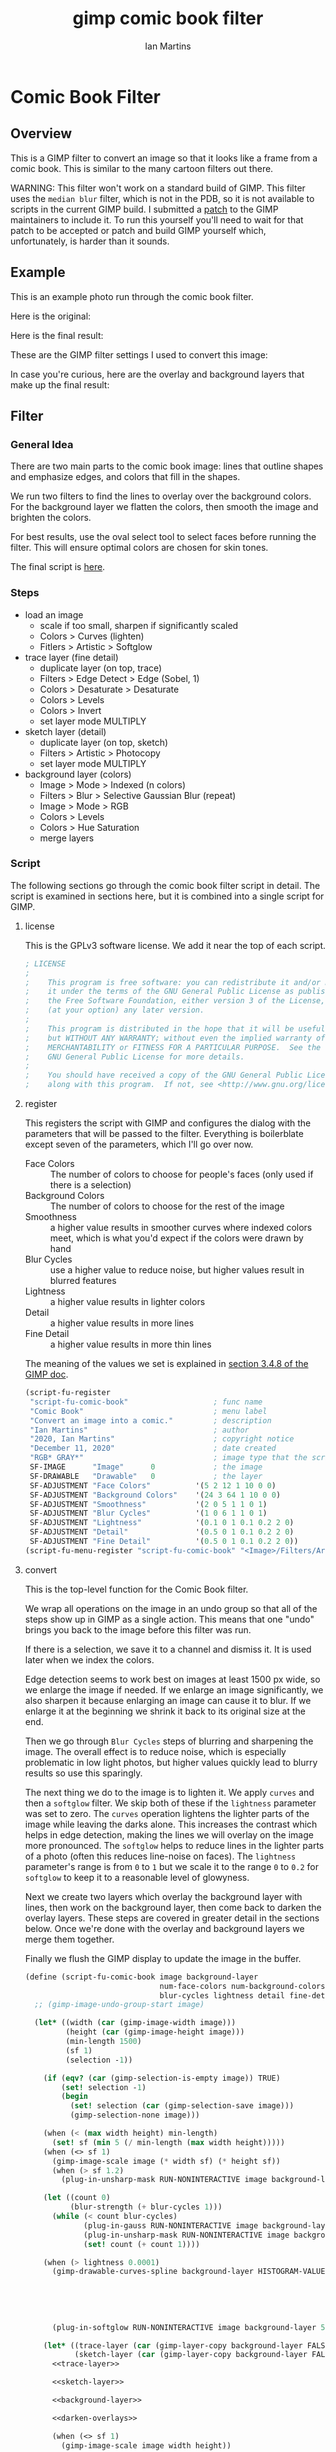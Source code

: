 # -*- eval: (add-hook 'after-save-hook (lambda () (save-excursion (org-babel-goto-named-src-block "generate") (org-babel-execute-src-block))) nil 'local); -*-
#+title: gimp comic book filter
#+author: Ian Martins
#+email: ianxm@jhu.edu
* Comic Book Filter
** Overview
This is a GIMP filter to convert an image so that it looks like a
frame from a comic book.  This is similar to the many cartoon filters
out there.

WARNING: This filter won't work on a standard build of GIMP.  This
filter uses the =median blur= filter, which is not in the PDB, so it
is not available to scripts in the current GIMP build.  I submitted a
[[https://gitlab.gnome.org/GNOME/gimp/-/merge_requests/405][patch]] to the GIMP maintainers to include it.  To run this yourself
you'll need to wait for that patch to be accepted or patch and build
GIMP yourself which, unfortunately, is harder than it sounds.
** Example
This is an example photo run through the comic book filter.

Here is the original:
[[https://ianxm-githubfiles.s3.amazonaws.com/gimp-comic-book/utah_orig_2.jpg]]

Here is the final result:
[[https://ianxm-githubfiles.s3.amazonaws.com/gimp-comic-book/utah_comic_2.jpg]]

These are the GIMP filter settings I used to convert this image:
[[https://ianxm-githubfiles.s3.amazonaws.com/gimp-comic-book/utah_dialog_2.jpg]]

In case you're curious, here are the overlay and background layers
that make up the final result:
[[https://ianxm-githubfiles.s3.amazonaws.com/gimp-comic-book/utah_overlays_2.jpg]]
[[https://ianxm-githubfiles.s3.amazonaws.com/gimp-comic-book/utah_background_2.jpg]]

** Filter
*** General Idea
There are two main parts to the comic book image: lines that
outline shapes and emphasize edges, and colors that fill in the
shapes.

We run two filters to find the lines to overlay over the background
colors.  For the background layer we flatten the colors, then smooth
the image and brighten the colors.

For best results, use the oval select tool to select faces before
running the filter.  This will ensure optimal colors are chosen for
skin tones.

The final script is [[file:scripts/comic-book.scm][here]].

*** Steps
- load an image
  - scale if too small, sharpen if significantly scaled
  - Colors > Curves (lighten)
  - Fitlers > Artistic > Softglow
- trace layer (fine detail)
  - duplicate layer (on top, trace)
  - Filters > Edge Detect > Edge (Sobel, 1)
  - Colors > Desaturate > Desaturate
  - Colors > Levels
  - Colors > Invert
  - set layer mode MULTIPLY
- sketch layer (detail)
  - duplicate layer (on top, sketch)
  - Filters > Artistic > Photocopy
  - set layer mode MULTIPLY
- background layer (colors)
  - Image > Mode > Indexed (n colors)
  - Filters > Blur > Selective Gaussian Blur (repeat)
  - Image > Mode > RGB
  - Colors > Levels
  - Colors > Hue Saturation
  - merge layers
*** Script

The following sections go through the comic book filter script in
detail.  The script is examined in sections here, but it is combined
into a single script for GIMP.

**** license

This is the GPLv3 software license.  We add it near the top of each script.

#+name: license
#+begin_src scheme
; LICENSE
;
;    This program is free software: you can redistribute it and/or modify
;    it under the terms of the GNU General Public License as published by
;    the Free Software Foundation, either version 3 of the License, or
;    (at your option) any later version.
;
;    This program is distributed in the hope that it will be useful,
;    but WITHOUT ANY WARRANTY; without even the implied warranty of
;    MERCHANTABILITY or FITNESS FOR A PARTICULAR PURPOSE.  See the
;    GNU General Public License for more details.
;
;    You should have received a copy of the GNU General Public License
;    along with this program.  If not, see <http://www.gnu.org/licenses/>.
#+end_src
**** register
This registers the script with GIMP and configures the dialog with the
parameters that will be passed to the filter.  Everything is
boilerblate except seven of the parameters, which I'll go over now.

- Face Colors :: The number of colors to choose for people's faces
  (only used if there is a selection)
- Background Colors :: The number of colors to choose for the rest of
  the image
- Smoothness :: a higher value results in smoother curves where
  indexed colors meet, which is what you'd expect if the colors were
  drawn by hand
- Blur Cycles :: use a higher value to reduce noise, but higher values
  result in blurred features
- Lightness :: a higher value results in lighter colors
- Detail :: a higher value results in more lines
- Fine Detail :: a higher value results in more thin lines

The meaning of the values we set is explained in [[https://docs.gimp.org/2.8/en/gimp-using-script-fu-tutorial-first-script.html][section 3.4.8 of the
GIMP doc]].

#+name: register-comic-book
#+begin_src scheme
    (script-fu-register
     "script-fu-comic-book"                   ; func name
     "Comic Book"                             ; menu label
     "Convert an image into a comic."         ; description
     "Ian Martins"                            ; author
     "2020, Ian Martins"                      ; copyright notice
     "December 11, 2020"                      ; date created
     "RGB* GRAY*"                             ; image type that the script works on
     SF-IMAGE      "Image"      0             ; the image
     SF-DRAWABLE   "Drawable"   0             ; the layer
     SF-ADJUSTMENT "Face Colors"          '(5 2 12 1 10 0 0)
     SF-ADJUSTMENT "Background Colors"    '(24 3 64 1 10 0 0)
     SF-ADJUSTMENT "Smoothness"           '(2 0 5 1 1 0 1)
     SF-ADJUSTMENT "Blur Cycles"          '(1 0 6 1 1 0 1)
     SF-ADJUSTMENT "Lightness"            '(0.1 0 1 0.1 0.2 2 0)
     SF-ADJUSTMENT "Detail"               '(0.5 0 1 0.1 0.2 2 0)
     SF-ADJUSTMENT "Fine Detail"          '(0.5 0 1 0.1 0.2 2 0))
    (script-fu-menu-register "script-fu-comic-book" "<Image>/Filters/Artistic")
#+end_src
**** convert

This is the top-level function for the Comic Book filter.

We wrap all operations on the image in an undo group so that all of
the steps show up in GIMP as a single action.  This means that one
"undo" brings you back to the image before this filter was run.

If there is a selection, we save it to a channel and dismiss it.  It
is used later when we index the colors.

Edge detection seems to work best on images at least 1500 px wide, so
we enlarge the image if needed.  If we enlarge an image significantly,
we also sharpen it because enlarging an image can cause it to blur.
If we enlarge it at the beginning we shrink it back to its original
size at the end.

Then we go through =Blur Cycles= steps of blurring and sharpening the
image.  The overall effect is to reduce noise, which is especially
problematic in low light photos, but higher values quickly lead to
blurry results so use this sparingly.

The next thing we do to the image is to lighten it.  We apply =curves=
and then a =softglow= filter.  We skip both of these if the
=lightness= parameter was set to zero.  The =curves= operation
lightens the lighter parts of the image while leaving the darks alone.
This increases the contrast which helps in edge detection, making the
lines we will overlay on the image more pronounced.  The =softglow=
helps to reduce lines in the lighter parts of a photo (often this
reduces line-noise on faces).  The =lightness= parameter's range is
from =0= to =1= but we scale it to the range =0= to =0.2= for
=softglow= to keep it to a reasonable level of glowyness.

Next we create two layers which overlay the background layer with
lines, then work on the background layer, then come back to darken the
overlay layers.  These steps are covered in greater detail in the
sections below.  Once we're done with the overlay and background
layers we merge them together.

Finally we flush the GIMP display to update the image in the buffer.

#+name: convert-comic-book
#+begin_src scheme :noweb no-export
  (define (script-fu-comic-book image background-layer
                                num-face-colors num-background-colors smoothness
                                blur-cycles lightness detail fine-detail)
    ;; (gimp-image-undo-group-start image)

    (let* ((width (car (gimp-image-width image)))
           (height (car (gimp-image-height image)))
           (min-length 1500)
           (sf 1)
           (selection -1))

      (if (eqv? (car (gimp-selection-is-empty image)) TRUE)
          (set! selection -1)
          (begin 
            (set! selection (car (gimp-selection-save image)))
            (gimp-selection-none image)))

      (when (< (max width height) min-length)
        (set! sf (min 5 (/ min-length (max width height)))))
      (when (<> sf 1)
        (gimp-image-scale image (* width sf) (* height sf))
        (when (> sf 1.2)
          (plug-in-unsharp-mask RUN-NONINTERACTIVE image background-layer 3 0.5 0)))

      (let ((count 0)
            (blur-strength (+ blur-cycles 1)))
        (while (< count blur-cycles)
               (plug-in-gauss RUN-NONINTERACTIVE image background-layer blur-strength blur-strength 0)
               (plug-in-unsharp-mask RUN-NONINTERACTIVE image background-layer (- blur-strength 1) 0.3 0.3)
               (set! count (+ count 1))))

      (when (> lightness 0.0001)
        (gimp-drawable-curves-spline background-layer HISTOGRAM-VALUE 10 (list->vector (list
                                                                                        0.0 0.0
                                                                                        0.05 0.0
                                                                                        0.2 (+ 0.2 (* lightness 0.2))
                                                                                        0.5  (+ 0.5 (* lightness 0.05))
                                                                                        1.0 1.0)))
        (plug-in-softglow RUN-NONINTERACTIVE image background-layer 5 (* lightness 0.2) 0.5))

      (let* ((trace-layer (car (gimp-layer-copy background-layer FALSE)))
             (sketch-layer (car (gimp-layer-copy background-layer FALSE))))
        <<trace-layer>>

        <<sketch-layer>>

        <<background-layer>>

        <<darken-overlays>>

        (when (<> sf 1)
          (gimp-image-scale image width height))

        (set! background-layer (car (gimp-image-flatten image))))

      (when (<> selection -1)
        (gimp-image-select-item image CHANNEL-OP-ADD selection)
        (gimp-image-remove-channel image selection)))

    ;; (gimp-image-undo-group-end image)
    (gimp-displays-flush))
#+end_src

Here we create a "trace layer" that traces over lines.  It adds thin
lines wherever there are edges in the image.  The trace layer usually
picks up some details that the sketch layer misses.

We duplicate the background and add the new layer to the top.  We
lighten the new layer with =curves= to wash out any glare or shiny
spots so they aren't picked up by the edge detection.  We also add a
layer mask to cut a hole in the layer where there are faces to prevent
the trace layer from outlining teeth or filling in eyes, both of which
it has a tendency to do and both are a bad look.  We use a gradient to
blend the layer out so there aren't sharp edges.

The main work is done by the Sobel Edge Detection filter, which we run
on the new layer.  We desaturate to convert to greyscale since we
don't want color info.  Then we adjust levels in the trace layer to
stengthen the most significant lines and dim the noise.  We use the
=Fine Detail= parameter to control this adjustment.  If =Fine Detail=
is turned down to zero, we skip this step entirely.

Finally we invert the trace layer and set its mode to =MULTIPLY= so
that the lines show up overlayed on the background.

#+name: trace-layer
#+begin_src scheme
  (when (> fine-detail 0.0001)
    (gimp-image-add-layer image trace-layer 0)
    (gimp-item-set-name trace-layer "trace")
    (gimp-image-set-active-layer image trace-layer)

    (when (<> selection -1)
      (let ((mask (car (gimp-layer-create-mask trace-layer ADD-MASK-WHITE)))
            (p-bg (car (gimp-context-get-background)))
            (p-fg (car (gimp-context-get-foreground)))
            (p-metric (car (gimp-context-get-distance-metric)))
            (p-grad (car (gimp-context-get-gradient))))
        (gimp-image-select-item image CHANNEL-OP-ADD selection)
        (gimp-layer-add-mask trace-layer mask)
        (gimp-layer-set-edit-mask trace-layer TRUE)
        (gimp-context-set-background '(0 0 0))
        (gimp-context-set-foreground '(255 255 255))
        (gimp-context-set-distance-metric 0)
        (gimp-context-set-gradient-fg-bg-rgb)
        (gimp-drawable-edit-gradient-fill mask GRADIENT-SHAPEBURST-SPHERICAL 0 FALSE 1 0 TRUE 0 0 1 1)
        (gimp-selection-none image)
        ;; revert settings
        (gimp-layer-set-edit-mask trace-layer FALSE)
        (gimp-context-set-background p-bg)
        (gimp-context-set-foreground p-fg)
        (gimp-context-set-distance-metric p-metric)
        (gimp-context-set-gradient p-grad)))

    (gimp-drawable-desaturate trace-layer DESATURATE-LUMINANCE)
    (plug-in-edge RUN-NONINTERACTIVE image trace-layer 1 2 0)

    (let* ((detail-inv (- 1 fine-detail))
           (detail-low (* detail-inv 0.6))   ; range from 0.6 (lowest) to 0 (highest)
           (detail-high (+ detail-low 0.3))) ; range from 0.9 (lowest) to 0.5 (highest)
      (gimp-drawable-levels trace-layer
                            HISTOGRAM-VALUE
                            detail-low
                            detail-high
                            TRUE 1 0 1 TRUE))
    (gimp-drawable-invert trace-layer TRUE)
    (gimp-layer-set-mode trace-layer LAYER-MODE-MULTIPLY))
#+end_src

Here we create a layer that outlines shapes, which we will call the
sketch layer.  First we create and add the new layer on top of the
background layer.

Next we use the =photocopy= filter to convert the layer into lines
where the image is darkest.  This method was based on the
[[https://www.gimphelp.org/effects_cartoon_quick.html][cartoon-quick]] filter.  We use the =Detail= parameter to determine how
sensitive photocopy should be.  This does a good job of marking edges,
but also results in noise in large dark areas.  To reduce that effect
we lighten the image with a =curves= operation before the =photocopy=
call and darken it back after using the =levels= and =sharpen=
operations.  We also run a =median-blur= on the layer while the image
is indexed to clear up some of the noise.  If =Detail= is turned down
to zero we skip this step entirely.

The =photocopy= filter produces an inverted greyscale image so there's
no need to desaturate or invert the sketch layer.  We just set its
mode to =MULTIPLY= and are done here.

#+name: sketch-layer
#+begin_src scheme
  (when (> detail 0.0001)
    (gimp-image-add-layer image sketch-layer 0)
    (gimp-item-set-name sketch-layer "sketch")
    (gimp-image-set-active-layer image sketch-layer)
    (gimp-drawable-curves-spline sketch-layer HISTOGRAM-VALUE 10 (list->vector (list
                                                                                0.0  0.25
                                                                                0.25 0.375
                                                                                0.5  0.625
                                                                                0.75 0.875
                                                                                1.0  1.0)))
    (let* ((detail-inv (- 1 detail))
           (detail-val (+ (* detail-inv 0.4) 0.6))) ; range from 1 (lowest) to 0.6 (highest)
      (plug-in-photocopy RUN-NONINTERACTIVE image sketch-layer 12.0 1.0 0.0 detail-val))
    (gimp-drawable-levels sketch-layer HISTOGRAM-VALUE 0.7 1 TRUE 1 0 1 TRUE)
    (plug-in-unsharp-mask RUN-NONINTERACTIVE image sketch-layer 2 0.5 0)

    (gimp-layer-set-mode sketch-layer LAYER-MODE-MULTIPLY))
#+end_src

Here we work on the background layer.

First we convert it to use indexed colors.  This reduces the number of
colors and results in areas of solid color which look more like an
illustration than the continuous gradients of a photo.  We'll go into
details on how we index the colors below.

Next we run a =median-blur= filter to smooth the image.  The strength
and number of smoothing iterations is controlled by the =Smoothness=
parameter.  =median-blur= isn't available in GIMP's procedure browser
so I hacked my version to provide it.

Then we blur the sketch layer to clean up the lines and reduce the
noise from the photocopy filter.  We do this here and not while we're
working on the sketch layer because we need to do it while the image
is indexed.

For the last step here we give the colors a little boost and lighten
the image.  This isn't necessary but illustrations are often brighter
and more vivid than reality.  The amount of brightening is controlled
by the =Lightness= parameter.

#+name: background-layer
#+begin_src scheme :noweb no-export
  (gimp-image-set-active-layer image background-layer)
  <<comic-index>>

  (plug-in-median-blur RUN-NONINTERACTIVE image background-layer
                       (+ 1 smoothness (floor (/ (max (car (gimp-image-width image)) (car (gimp-image-height image))) 800)))
                       50)

  (gimp-image-set-active-layer image sketch-layer)
  (plug-in-median-blur RUN-NONINTERACTIVE image sketch-layer 1 50)

  (gimp-image-set-active-layer image background-layer)
  (gimp-image-convert-rgb image)
  (when (> lightness 0.0001)
    (gimp-drawable-hue-saturation background-layer HUE-RANGE-ALL 0 0 (+ (* lightness 20) 12) 0))
#+end_src

When we indexed the colors the overlays may have been lightened, but
we want the overlay lines to be black, so we'll go though and darken
them here.  This is at the end here because we have to do it after the
image is converted back to RGB and after the "clean up" blurring while
the image was indexed.

#+name: darken-overlays
#+begin_src scheme
  (gimp-drawable-levels trace-layer HISTOGRAM-VALUE 0.4 1 TRUE 1 0 1 TRUE)
  (gimp-drawable-levels sketch-layer HISTOGRAM-VALUE 0.4 1 TRUE 1 0 1 TRUE)
#+end_src

**** index

This section handles the indexing of the background layer.  Indexing
an image to flatten the colors works well in some cases, but when
there are people and faces are small relative to the background often
the algorithm that chooses colors will pick colors that work well for
the background but may not be optimal for faces.  The most important
thing about a comic image is if the people are recognizeable, and
using sub-optimal colors for skin tones often results in people that
don't look right.  One way around this is to keep increasing the
number of colors but this reduces the flattening of the colors, so the
end result is less cartoon-like.

To get around this we index faces separately from the background, then
combine the colors found in the two indexing runs.

In the code below, if set up a secondary image for use in the indexing
runs, which will be described in greater details in the sections below.

#+name: comic-index
#+begin_src scheme :noweb no-export
  (if (= selection -1)
      ;; no selection, just convert
      (gimp-image-convert-indexed image CONVERT-DITHER-NONE CONVERT-PALETTE-GENERATE num-background-colors FALSE TRUE "")

      ;; give selected pixels preferential treatment
      (let* ((width (car (gimp-image-width image)))
             (height (car (gimp-image-height image)))
             (face-colors '())
             (background-colors '())
             (secondary-image 0)
             (secondary-layer 0))

        (set! secondary-image (car (gimp-image-new width height RGB)))
        (set! secondary-layer (car (gimp-layer-new secondary-image width height RGB-IMAGE "secondary" 100 LAYER-MODE-NORMAL)))
        (gimp-layer-add-alpha secondary-layer)
        (gimp-image-insert-layer secondary-image secondary-layer 0 0)
        ;; (gimp-display-new secondary-image)

        <<get-colormaps>>

        <<prune-colors>>

        <<build-palette-and-index>>
        ))
#+end_src

First we index only the selected part of the image (allowing up to
=Face Colors= colors) and save the chosen colors.  Then we index the
rest of the image (allowing up to =Background Colors= colors) and save
those.

Indexing an image is destructive so when we index a portion of the
image just to find out which colors the indexer will choose, we do it
in a secondary image.

#+name: get-colormaps
#+begin_src scheme
        ;; index face colors
        (gimp-image-select-item image CHANNEL-OP-ADD selection)
        (gimp-edit-copy background-layer)
        (gimp-selection-all secondary-image)
        (gimp-edit-clear secondary-layer)
        (let ((float (car (gimp-edit-paste secondary-layer FALSE))))
          (gimp-floating-sel-anchor float))
        (gimp-image-convert-indexed secondary-image CONVERT-DITHER-NONE CONVERT-PALETTE-GENERATE num-face-colors FALSE TRUE "")
        (set! face-colors (script-fu-comic-extract-colormap (gimp-image-get-colormap secondary-image)))
        (gimp-image-convert-rgb secondary-image)

        ;; index background colors
        (gimp-selection-invert image)
        (gimp-edit-copy background-layer)
        (gimp-selection-all secondary-image)
        (gimp-edit-clear secondary-layer)
        (let ((float (car (gimp-edit-paste secondary-layer FALSE))))
          (gimp-floating-sel-anchor float))
        (gimp-image-convert-indexed secondary-image CONVERT-DITHER-NONE CONVERT-PALETTE-GENERATE num-background-colors FALSE TRUE "")
        (set! background-colors (script-fu-comic-extract-colormap (gimp-image-get-colormap secondary-image)))
        (gimp-image-remove-layer secondary-image secondary-layer)
        (gimp-image-delete secondary-image)
#+end_src

Here we remove excess colors.  We always add black and white to the
final palette so we can remove them from the face and background
colors to prevent duplicates.

If there are background colors which are too close to face colors,
then in the final indexing run those colors may be used on the face.
To prevent this, we determine remove any background colors that are
"too close" to any face colors.  We do this by computing the distance
between the colors in 3d RGB space.  We define "too close" as being
less than half the minimum distance between face colors, since our
intent is that no background colors will get "between" face colors in
the palette.

#+name: prune-colors
#+begin_src scheme
  ;; prune excess colors
  (let* ((face-prune-range 255)
         (bw-prune-range 255)
         (black '(0 0 0))
         (white '(255 255 255))
         (c1 face-colors)
         (c2 '()))
    ;; find prune range
    (while (not (null? c1))
           (set! c2 (cdr c1))
           (while (not (null? c2))
                  (set! face-prune-range (min (script-fu-comic-dist (car c1) (car c2)) face-prune-range))
                  (set! c2 (cdr c2)))
           (set! c1 (cdr c1)))
    (set! face-prune-range (/ face-prune-range 2))
    (set! bw-prune-range (/ face-prune-range 8))

    ;; remove black and white from face colors
    (set! face-colors (foldr (lambda (x y)
                               (if (or (< (script-fu-comic-dist y black) bw-prune-range)
                                       (< (script-fu-comic-dist y white) bw-prune-range))
                                   x
                                   (cons y x)))
                             '()
                             face-colors))

    ;; remove black, white and any colors within prune-range of face colors from background colors
    (set! background-colors (foldr (lambda (x y) ; y is current item, x is list
                                     (if (or (< (script-fu-comic-dist y black) bw-prune-range)
                                             (< (script-fu-comic-dist y white) bw-prune-range)
                                             (any? (lambda (z) ; z is face point
                                                     (< (script-fu-comic-dist y z) face-prune-range))
                                                   face-colors))
                                         x
                                         (cons y x)))
                                   '()
                                   background-colors)))
#+end_src

Finally we merge the lists of colors into the final palette and index
the whole image with it.  While building the palette we add black and
white and label the colors.

Once we have the palette we can do the final indexing run.

#+name: build-palette-and-index
#+begin_src scheme
  ;; combine colors in new palette
  (gimp-selection-none image)
  (let ((palette-name (car (gimp-palette-new "comic")))
        (index 0))

    (gimp-palette-add-entry palette-name "m0" '(0 0 0))
    (gimp-palette-add-entry palette-name "m1" '(255 255 255))

    (for-each (lambda (x)
                (gimp-palette-add-entry palette-name (string-append "f" (number->string index)) x)
                (set! index (+ index 1)))
              face-colors)
    (set! index 0)
    (for-each (lambda (x)
                (gimp-palette-add-entry palette-name (string-append "b" (number->string index)) x)
                (set! index (+ index 1)))
              background-colors)
    (gimp-image-convert-indexed image CONVERT-DITHER-NONE CONVERT-PALETTE-CUSTOM 0 FALSE TRUE palette-name)
    (gimp-palette-delete palette-name))
#+end_src
These are some helper functions used while merging the colors found
during the two indexing runs to form the final palette.

#+name: helpers
#+begin_src scheme
  (define (script-fu-comic-dist a b)
    "Compute distance between three dimensional points A and B"
    (sqrt (+  (expt (- (nth 0 b) (nth 0 a)) 2)
              (expt (- (nth 1 b) (nth 1 a)) 2)
              (expt (- (nth 2 b) (nth 2 a)) 2))))

  (define (script-fu-comic-extract-colormap colormap)
    "Convert a COLORMAP into a list of colors"
    (let ((index 0)
          (colors '()))
      (while (< index (/ (car colormap) 3))
             (set! colors (cons
                           (list (aref (cadr colormap) (+ 0 (* index 3)))
                                 (aref (cadr colormap) (+ 1 (* index 3)))
                                 (aref (cadr colormap) (+ 2 (* index 3))))
                           colors))
             (set! index (+ index 1)))
      colors))

  (define (any? pred lst)
  "True if PRED is true for any item in the LST"
    (let ((item lst)
          (ret #f))
      (while (not (null? item))
             (if (apply pred (list (car item)))
                 (begin (set! item nil)
                        (set! ret #t))
                 (set! item (cdr item))))
      ret))
#+end_src

**** full                                                          :noexport:
#+begin_src scheme :noweb yes :tangle scripts/comic-book.scm
  ;; Comic book filter for GIMP.  Find documentation at https://github.com/ianxm/gimp-comic-book

  <<license>>


  <<convert-comic-book>>

  <<helpers>>

  <<register-comic-book>>
#+end_src
** Previous Attemps
I made several other attempts before settling on the above technique.
The main ones are listed in this section.

*** Sketch A
Sketch A is based on a tutorial from [[https://feltmagnet.com/photography/Turning-Photos-Into-Cartoons-A-GIMP-Tutorial][Felt Magnet]].  The method is so
simple it's like magic.  It looks great for some photos but comes out
hollow or too sketchy for others.  It is the only technique I tried
that works well for photos with bad lighting.  Its best results are
for large images when viewed zoomed out.

If you look closely it can be messy.  A side effect of repeating Sobel
is that you get parallel squiggles that appear wormy from close up.

The final script is [[file:scripts/sketch-a.scm][here]].

This is an example:
[[https://ianxm-githubfiles.s3.amazonaws.com/gimp-comic-book/utah_sketch_a.jpg]]
**** Steps
- load an image
- sketch layer
  - new layer is top layer
  - name it "top"
  - on top layer
  - repeat Darken times
    - Filters > Edge Detect > Edge (Sobel, Black, 1)
  - set mode DIVIDE
**** Script                                                        :noexport:
***** register
#+name: register-sketch-a
#+begin_src scheme
  (script-fu-register
   "script-fu-sketch-a"                     ; func name
   "Sketch A"                               ; menu label
   "Convert an image into a sketch."        ; description
   "Ian Martins"                            ; author
   "2020, Leah Lefler, Ian Martins"         ; copyright notice
   "December 7, 2020"                       ; date created
   "RGB* GRAY*"                             ; image type that the script works on
   SF-IMAGE      "Image"      0             ; the image
   SF-DRAWABLE   "Drawable"   0             ; the layer
   SF-ADJUSTMENT "Darken Steps"       '(2 1 4 1 1 0 1))
  (script-fu-menu-register "script-fu-sketch-a" "<Image>/Filters/Artistic")
#+end_src
***** convert
#+name: convert-sketch-a
#+begin_src scheme
  (define (script-fu-sketch-a image layer darken)
    (gimp-image-undo-group-start image)

    (let ((top-layer (car (gimp-layer-copy layer FALSE))))
      (gimp-image-add-layer image top-layer 0)

      (let ((count 0))
        (while (< count darken)
               (plug-in-edge RUN-NONINTERACTIVE image top-layer 1 3 0)
               (set! count (+ count 1))))

      (gimp-layer-set-mode top-layer LAYER-MODE-DIVIDE)
      (set! layer (car (gimp-image-merge-down image top-layer EXPAND-AS-NECESSARY))))

    (gimp-image-undo-group-end image)
    (gimp-displays-flush))
#+end_src
***** full
#+begin_src scheme :noweb yes :tangle scripts/sketch-a.scm
;; based on this tutorial by Leah Lefler:
;; https://feltmagnet.com/photography/Turning-Photos-Into-Cartoons-A-GIMP-Tutorial

<<license>>

<<convert-sketch-a>>


<<register-sketch-a>>
#+end_src
*** Sketch B
Sketch B is based on a tutorial from [[https://www.gimp.org/tutorials/Photo_To_Sketch/][gimp.org]].  It also uses Sobel to
find edges, but instead of repeating the edge detection to
darken/color the image it equalizes and then masks the sketch layer.
The tutorial applies colors by hand, but I used an indexed version of
the original image as a background color layer so this can run
non-interactively.  This also has a cool artistic look for some photos
when zoomed out but up close it can be messy.

The final script is [[file:scripts/sketch-b.scm][here]].

This is an example:
[[https://ianxm-githubfiles.s3.amazonaws.com/gimp-comic-book/utah_sketch_b.jpg]]
**** Steps
- load an image
  - name the layer "background"
- highpass layer
  - new layer is top layer
  - name it "highpass"
  - Filters > Edge Detect > Sobel
  - Colors > Auto > Equalize
  - Colors > Desaturate
  - duplicate layer
    - new layer is on top
    - name it "masked"
    - Colors > Invert
  - back to highpass layer
  - Colors > Curves
    - zero out the bottom two thirds to clean it up
  - copy the layer
  - paste as mask to "masked" layer
    - right click on "masked" layer, click "Add Layer Mask"
    - paste copied layer
    - we no longer need highpass layer, hide it
- color layer
  - go to background layer
  - Image > Mode > Indexed
  - Image > Mode > RGB
**** Script                                                        :noexport:
***** register
#+name: register-sketch-b
#+begin_src scheme
  (script-fu-register
   "script-fu-sketch-b"                     ; func name
   "Sketch B"                               ; menu label
   "Convert an image into a sketch."        ; description
   "Ian Martins"                            ; author
   "2020, Dave Neary, Ian Martins"          ; copyright notice
   "December 7, 2020"                       ; date created
   "RGB* GRAY*"                             ; image type that the script works on
   SF-IMAGE      "Image"      0             ; the image
   SF-DRAWABLE   "Drawable"   0             ; the layer
   SF-ADJUSTMENT "Line Threshold" '(0.8 0.1 0.9 0.1 0.2 1 0)
   SF-ADJUSTMENT "Colors"         '(20 3 64 1 10 0 0))
  (script-fu-menu-register "script-fu-sketch-b" "<Image>/Filters/Artistic")
#+end_src
***** convert
#+name: convert-sketch-b
#+begin_src scheme
  (define (script-fu-sketch-b image background-layer threshold colors)
    (gimp-image-undo-group-start image)
    (gimp-item-set-name background-layer "background")

    (let ((highpass-layer (car (gimp-layer-copy background-layer FALSE)))
          (masked-layer '()))
      ;; highpass layer
      (gimp-image-add-layer image highpass-layer 0)
      (gimp-item-set-name highpass-layer "highpass")
      (gimp-image-set-active-layer image highpass-layer)
      (plug-in-edge RUN-NONINTERACTIVE image highpass-layer 1 3 0)
      (gimp-drawable-equalize highpass-layer FALSE)
      (gimp-drawable-desaturate highpass-layer DESATURATE-LUMINANCE)

      ;; masked layer
      (set! masked-layer (car (gimp-layer-copy highpass-layer FALSE)))
      (gimp-image-add-layer image masked-layer 0)
      (gimp-item-set-name masked-layer "masked")
      (gimp-image-set-active-layer image masked-layer)
      (gimp-layer-set-mode masked-layer LAYER-MODE-MULTIPLY)
      (gimp-drawable-invert masked-layer TRUE)

      ;; clean up the highpass layer
      (gimp-image-set-active-layer image highpass-layer)
      (gimp-drawable-curves-spline highpass-layer HISTOGRAM-VALUE 10 (list->vector (list
                                                                                    0.0 0.0
                                                                                    (- (- 1 threshold) 0.1) 0.0
                                                                                    (- 1 threshold) 0.2
                                                                                    (+ (- 1 threshold) 0.1) 0.9
                                                                                    1.0 1.0)))
      (gimp-edit-copy highpass-layer)

      ;; apply mask to the highpass layer
      (gimp-image-set-active-layer image masked-layer)
      (gimp-layer-add-mask masked-layer (car (gimp-layer-create-mask masked-layer ADD-MASK-WHITE)))
      (gimp-edit-paste (car (gimp-layer-get-mask masked-layer)) TRUE)
      (gimp-floating-sel-anchor (car (gimp-image-get-floating-sel image)))
      (gimp-image-remove-layer image highpass-layer)

      (gimp-image-set-active-layer image background-layer)
      (gimp-image-convert-indexed image CONVERT-DITHER-NONE CONVERT-PALETTE-GENERATE colors FALSE TRUE "")
      (gimp-image-convert-rgb image)

      (set! background-layer (car (gimp-image-merge-down image masked-layer EXPAND-AS-NECESSARY))))

    (gimp-image-undo-group-end image)
    (gimp-displays-flush))
#+end_src
***** full
#+begin_src scheme :noweb yes :tangle scripts/sketch-b.scm
;; based on this tutorial by Dave Neary:
;; https://www.gimp.org/tutorials/Photo_To_Sketch/

<<license>>

<<convert-sketch-b>>


<<register-sketch-b>>
#+end_src
*** Comic Book A
This attempt sort of merges both techniques.  It uses two Sobel steps
like Sketch A but then masks them on top of the background layer like
Sketch B.

The final script is [[file:scripts/comic-book-a.scm][here]].

This is an example:
[[https://ianxm-githubfiles.s3.amazonaws.com/gimp-comic-book/utah_comic_book_a.jpg]]
**** Steps
- load an image
  - name the layer "background"
  - selective gaussian blur
  - soft glow
- sketch layer
  - duplicate layer (on top, sketch-mask)
  - duplicate layer (on-top, sketch-base, active)
  - Filters > Edge Detect > Edge (2.0)
  - Filters > Edge Detect > Edge (1.0)
  - set layer mode DIVIDE
  - merge down
  - duplicate layer (on top, mask)
    - Colors > Invert
    - Colors > Threshold (0.20)
    - copy
    - delete
  - back to sketch layer
  - add mask
    - select mask
    - paste
    - anchor
- background layer
  - lighten the colors
    - Colors > Levels
    - drag the top right triangle to the left
    - drag the bottom left triangle to the right
  - Image > Mode > Indexed (32 colors)
  - Filters > Blur > Gaussian Blur (4)
  - Image > Mode > RGB
**** Scripts                                                       :noexport:
***** register
#+name: register-comic-book-a
#+begin_src scheme
  (script-fu-register
   "script-fu-comic-book-a"                 ; func name
   "Comic Book A"                           ; menu label
   "Convert an image into a comic."         ; description
   "Ian Martins"                            ; author
   "2020, Ian Martins"                      ; copyright notice
   "December 7, 2020"                       ; date created
   "RGB* GRAY*"                             ; image type that the script works on
   SF-IMAGE      "Image"      0             ; the image
   SF-DRAWABLE   "Drawable"   0             ; the layer
   SF-ADJUSTMENT "Colors"           '(20 3 64 1 10 0 0)
   SF-ADJUSTMENT "Lightness"        '(0.2 0 1 0.1 0.2 2 0))
  (script-fu-menu-register "script-fu-comic-book-a" "<Image>/Filters/Artistic")
#+end_src
***** convert
#+name: convert-comic-book-a
#+begin_src scheme
  (define (script-fu-comic-book-a image background-layer colors lightness)
    (gimp-image-undo-group-start image)

    (if (> lightness 0)
      (plug-in-softglow RUN-NONINTERACTIVE image background-layer 10 (* lightness 0.3) 0.9))
    (plug-in-sel-gauss RUN-NONINTERACTIVE image background-layer 4 0.2)

    (let ((sketch-layer-base (car (gimp-layer-copy background-layer FALSE)))
          (sketch-layer-mask (car (gimp-layer-copy background-layer FALSE))))

      ;; add sketch layers
      (gimp-image-add-layer image sketch-layer-base 0)
      (gimp-item-set-name sketch-layer-base "sketch-base")
      (gimp-image-add-layer image sketch-layer-mask 0)
      (gimp-item-set-name sketch-layer-mask "sketch-mask")

      (gimp-image-set-active-layer image sketch-layer-mask)
      (plug-in-edge RUN-NONINTERACTIVE image sketch-layer-mask 2 3 0)
      (plug-in-edge RUN-NONINTERACTIVE image sketch-layer-mask 1 3 0)
      (gimp-layer-set-mode sketch-layer-mask LAYER-MODE-DIVIDE)
      (set! sketch-layer-base (car (gimp-image-merge-down image sketch-layer-mask EXPAND-AS-NECESSARY)))

      ;; masked layer
      (set! sketch-layer-mask (car (gimp-layer-copy sketch-layer-base FALSE)))
      (gimp-image-add-layer image sketch-layer-mask 0)
      (gimp-item-set-name sketch-layer-mask "mask")
      (gimp-image-set-active-layer image sketch-layer-mask)
      (gimp-drawable-invert sketch-layer-mask TRUE)
      (gimp-drawable-threshold sketch-layer-mask HISTOGRAM-VALUE 0.9 1)
      (gimp-edit-copy sketch-layer-mask)

      ;; apply mask to sketch
      (gimp-image-set-active-layer image sketch-layer-base)
      (gimp-layer-add-mask sketch-layer-base (car (gimp-layer-create-mask sketch-layer-base ADD-MASK-WHITE)))
      (gimp-edit-paste (car (gimp-layer-get-mask sketch-layer-base)) TRUE)
      (gimp-floating-sel-anchor (car (gimp-image-get-floating-sel image)))
      (gimp-image-remove-layer image sketch-layer-mask)
      (gimp-layer-set-mode sketch-layer-base LAYER-MODE-LINEAR-BURN)

      (gimp-image-set-active-layer image background-layer)
      (if (> lightness 0)
          (gimp-drawable-levels background-layer HISTOGRAM-VALUE
                                0 (- 1 (* lightness 0.5)) TRUE 1
                                (* lightness 0.2) 1 FALSE))
      (gimp-image-convert-indexed image CONVERT-DITHER-NONE CONVERT-PALETTE-GENERATE colors FALSE TRUE "")
      (plug-in-sel-gauss RUN-NONINTERACTIVE image background-layer 3 80)
      (gimp-image-convert-rgb image)

      ;; merge
      (set! background-layer (car (gimp-image-merge-down image sketch-layer-base EXPAND-AS-NECESSARY))))

    (gimp-image-undo-group-end image)
    (gimp-displays-flush))
#+end_src
***** full
#+begin_src scheme :noweb yes :tangle scripts/comic-book-a.scm

<<license>>

<<convert-comic-book-a>>


<<register-comic-book-a>>
#+end_src
*** Comic Book B
The last version struggled with very small images, so this one scales
the image if it is small.  It also uses an Image Gradient edge
detection algorithm instead of Sobel, and only runs it once.  It then
equalizes and desaturates and sets Levels to reduce noise.

The final script is [[file:scripts/comic-book-b.scm][here]].

This is an example:
[[https://ianxm-githubfiles.s3.amazonaws.com/gimp-comic-book/utah_comic_book_b.jpg]]
**** steps
- load an image
  - scale if too small
  - soft glow?
- sketch layer
  - duplicate layer (on top, sketch)
  - Filters > Edge Detect > Image Gradient
  - Colors > Desaturate > Desaturate
  - Colors > Levels (reduce noise)
  - set layer mode SUBTRACTION
- background layer
  - Colors > Brightness Contrast (increase both)
  - Image > Mode > Indexed (n colors)
  - Filters > Blur > Selective Gaussian Blur (4, n times)
  - Image > Mode > RGB
  - merge visible layers
**** scripts                                                       :noexport:
***** register
This registers the script with GIMP and configures the dialog with the
parameters that will be passed to the filter.  Everything is
boilerblate except four of the parameters, which I'll go over now.

- Smoothness :: a higher value results in more background blurring,
  which looks like smoother curves where indexed colors meet
- Lightness :: a higher value results in lighter colors
- Detail :: a higher value results in more lines
- Line Weight :: a higher value results in more lines and heavier
  lines

The meaning of the values we set is explained in [[https://docs.gimp.org/2.8/en/gimp-using-script-fu-tutorial-first-script.html][section 3.4.8 of the
GIMP doc]].

#+name: register-comic-book-b
#+begin_src scheme
  (script-fu-register
   "script-fu-comic-book-b"                 ; func name
   "Comic Book B"                           ; menu label
   "Convert an image into a comic."         ; description
   "Ian Martins"                            ; author
   "2020, Ian Martins"                      ; copyright notice
   "December 11, 2020"                      ; date created
   "RGB* GRAY*"                             ; image type that the script works on
   SF-IMAGE      "Image"      0             ; the image
   SF-DRAWABLE   "Drawable"   0             ; the layer
   SF-ADJUSTMENT "Colors"           '(20 3 64 1 10 0 0)
   SF-ADJUSTMENT "Smoothness"       '(2 0 5 1 1 0 1)
   SF-ADJUSTMENT "Lightness"        '(0.2 0 1 0.1 0.2 2 0)
   SF-ADJUSTMENT "Detail"           '(0.3 0 0.4 0.05 0.1 2 0)
   SF-ADJUSTMENT "Line Weight"      '(0.4 0 0.8 0.1 0.1 2 0))
  (script-fu-menu-register "script-fu-comic-book-b" "<Image>/Filters/Artistic")
#+end_src
***** convert

This is the top-level function for the Comic Book filter.

We wrap all operations on the image in an undo group so that all of
the steps show up in GIMP as a single action.  This means that one
"undo" brings you back to the image before this filter was run.

The first operation we do on the image is a =softglow= filter.  It is
part of ligtening the image so we skip it if the =lightness= parameter
was set to zero.  The =softglow= helps to reduce lines in the lighter
parts of a photo (often this reduces line-noise on faces).  The
=lightness= parameter's range is from =0= to =1= but we scale it to
the range =0= to =0.4= to keep it to a reasonable amount of
=softglow=.

There are two main parts to the comic book image: outlines around shape
boundaries and filled in colors.  We create a sketch layer to overlay
the image with outlines and simplify the colors in the background
layer.  These steps are described in greater detail below.

Finally it flushes the GIMP display to update the image in the buffer.

#+name: convert-comic-book-b
#+begin_src scheme :noweb no-export
  (define (script-fu-comic-book-b image background-layer
                                  colors smoothness lightness detail line-weight)
    (gimp-image-undo-group-start image)

    (let* ((width (car (gimp-image-width image)))
           (height (car (gimp-image-height image)))
           (scale? (or (< width 1000)
                       (< height 1000))))
      (when scale?
        (gimp-image-scale image (* width 2) (* height 2))
        (plug-in-unsharp-mask RUN-NONINTERACTIVE image background-layer 3 0.5 0))

      (if (> lightness 0)
          (plug-in-softglow RUN-NONINTERACTIVE image background-layer 5 (* lightness 0.2) 0.5))

      (let ((sketch-layer (car (gimp-layer-copy background-layer FALSE))))
        <<comic-book-b-sketch-layer>>

        <<comic-book-b-background-layer>>

        <<comic-book-b-merge>>
        )

      (if scale?
          (gimp-image-scale image width height)))

    (gimp-image-undo-group-end image)
    (gimp-displays-flush))
#+end_src

Here we create a layer that outlines shapes, which we will call the
sketch layer.  First we create and add the new layer on top of the
background layer.

Next we use the =edge= filter using the Sobel algorithm (last argument
is =0=) to convert the layer into lines where there are edges in the
image.  There are other algorithms available but Sobel seems to be the
strongest.  We don't want colors here so we run =desaturate= to remove
the colors and leave the layer grayscale.

Now that we know where the lines are, we adjust levels to make them
stronger or weaker according to the =Detail= and =Line Weight= input
parameters.  (more detail needed)

Finally we set the sketch layer's mode to =SUBTRACT= so that the lines
show up overlayed on the background.

#+name: comic-book-b-sketch-layer
#+begin_src scheme
  (gimp-image-add-layer image sketch-layer 0)
  (gimp-item-set-name sketch-layer "sketch")
  (gimp-image-set-active-layer image sketch-layer)

  (gimp-drawable-equalize sketch-layer FALSE)
  (plug-in-edge RUN-NONINTERACTIVE image sketch-layer 2 3 0)
  (gimp-drawable-desaturate sketch-layer DESATURATE-LUMINANCE)

  (let* ((detail-val (- 0.4 detail))
         (line-weight-val (or (and (< (+ detail-val line-weight) 1)
                                   (- 1 line-weight))
                              (- 1 detail-val))))
    (when (or (> detail-val 0)
              (< line-weight-val 1))
      (gimp-drawable-levels sketch-layer
                            HISTOGRAM-VALUE
                            detail-val
                            line-weight-val
                            TRUE 1 0 1 TRUE)))
  (gimp-layer-set-mode sketch-layer LAYER-MODE-SUBTRACT)
#+end_src

Here we work on the background layer.

First we convert it to use indexed colors.  This reduces the number of
colors and results in areas of solid color which look more like
an illustration than the continuous gradients of a photo.

Next we run a blur filter to smooth the image.  If the gaussian filter
was run on the RGB image, it would make it blurry, but on an indexed
image it smoothes out curves and eliminates some noise.

Then we lighten the image and give the colors a boost.  This isn't
necessary but illustrations are often brighter than life.

#+name: comic-book-b-background-layer
#+begin_src scheme
  (gimp-image-set-active-layer image background-layer)
  (gimp-image-convert-indexed image CONVERT-DITHER-NONE CONVERT-PALETTE-GENERATE colors FALSE TRUE "")
  (let ((count 0))
    (while (< count smoothness)
         (plug-in-sel-gauss RUN-NONINTERACTIVE image background-layer 3 80)
         (set! count (+ count 1))))
  (gimp-image-convert-rgb image)
  (if (> lightness 0)
      (gimp-drawable-levels background-layer
                            HISTOGRAM-VALUE
                            (* lightness 0.1)
                            (- 1 (* lightness 0.4))
                            TRUE 1 (* lightness 0.4) 1 TRUE))
  (gimp-drawable-hue-saturation background-layer HUE-RANGE-ALL 0 0 15 0)
#+end_src

This simply merges the sketch layer onto the background layer.

#+name: comic-book-b-merge
#+begin_src scheme
  (set! background-layer (car (gimp-image-merge-down image sketch-layer EXPAND-AS-NECESSARY)))
#+end_src

***** full
#+begin_src scheme :noweb yes :tangle scripts/comic-book-b.scm

  <<license>>

  <<convert-comic-book-b>>


  <<register-comic-book-b>>
#+end_src
** References
  - [[https://docs.gimp.org/en/gimp-using-script-fu-tutorial-script.html][script-fu tutorial]]
  - [[https://schemers.org/Documents/Standards/R5RS/r5rs.pdf][scheme reference]]
  - [[https://gitlab.gnome.org/GNOME/gimp/-/blob/master/plug-ins/script-fu/tinyscheme/Manual.txt][GIMP's tinyscheme implementation]]
* Literate Programming
This is written as a [[https://en.wikipedia.org/wiki/Literate_programming][literate program]] using [[https://orgmode.org/][emacs org-mode]].
[[file:gimp-comic-book.org][The org file]] contains the code and
documentation for the comic book filter.  When it is saved, the source
code is generated using =org-babel-tangle= and then copied to GIMP's
scripts directory, and the readme is generated using
=org-md-export-to-markdown=.

#+name: generate
#+begin_src elisp :results none :var scripts-dir="~/.config/GIMP/2.10/scripts/"
  (let ((scripts (org-babel-tangle)))
    (dolist (script scripts)
      (copy-file script (concat (file-name-as-directory scripts-dir) (file-name-nondirectory script)) t)))
  (org-export-to-file 'md "readme.md")
#+end_src

The first line of [[file:gimp-comic-book.org][the org file]] configures emacs to run the above
source code block whenever this file is saved, which generates the
scripts and readme.
* GIMP Console                                                     :noexport:
This contains some example snippits for interacting with an image
using the GIMP debugging console.

#+begin_example
(gimp-image-list)
(define image (aref (cadr (gimp-image-list)) 1))
(define layer (aref (cadr (gimp-image-get-layers image)) 0))
(define copy (car (gimp-edit-copy layer)))
(gimp-layer-add-mask layer (car (gimp-layer-create-mask layer ADD-MASK-WHITE)))
(define mask (car (gimp-layer-get-mask layer)))
(define float gimp-edit-paste mask TRUE)
#+end_example

This is how to debug values by printing them from the script.

#+begin_example
(gimp-message (string-append "fine detail" (number->string fine-detail)))
#+end_example
